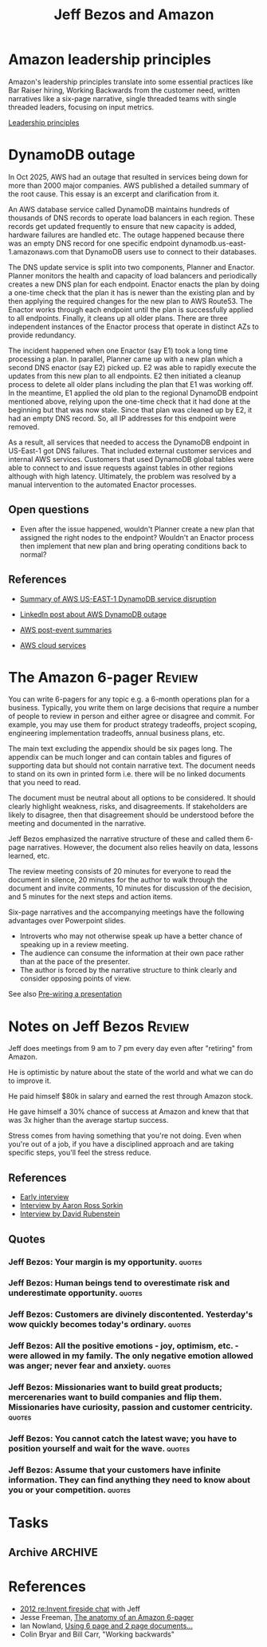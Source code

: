 #+TITLE: Jeff Bezos and Amazon
#+FILETAGS: :Business:
#+STARTUP: overview

* Amazon leadership principles

Amazon's leadership principles translate into some essential practices
like Bar Raiser hiring, Working Backwards from the customer need,
written narratives like a six-page narrative, single threaded teams
with single threaded leaders, focusing on input metrics.

[[https://www.amazon.jobs/content/en/our-workplace/leadership-principles][Leadership principles]]


* DynamoDB outage

In Oct 2025, AWS had an outage that resulted in services being down
for more than 2000 major companies. AWS published a
detailed summary of the root cause. This essay is an excerpt and
clarification from it.

An AWS database service called DynamoDB maintains hundreds of
thousands of DNS records to operate load balancers in each
region. These records get updated frequently to ensure that new
capacity is added, hardware failures are handled etc. The outage
happened because there was an empty DNS record for one specific
endpoint dynamodb.us-east-1.amazonaws.com that DynamoDB users use to
connect to their databases.

The DNS update service is split into two components,
Planner and Enactor. Planner monitors the health and capacity of load
balancers and periodically creates a new DNS plan for each
endpoint. Enactor enacts the plan by doing a one-time check that the
plan it has is newer than the existing plan and by then applying the
required changes for the new plan to AWS Route53. The Enactor works
through each endpoint until the plan is successfully applied to all
endpoints. Finally, it cleans up all older
plans. There are three independent instances of the Enactor process
that operate in distinct AZs to provide redundancy.

The incident happened when one Enactor (say E1) took a long time
processing a plan. In parallel, Planner came up with a new plan
which a second DNS enactor (say E2) picked up. E2 was able to rapidly
execute the updates from this new plan to all endpoints. E2 then
initiated a cleanup process to delete all older plans including the
plan that E1 was working off. In the meantime, E1 applied the old plan
to the regional DynamoDB endpoint mentioned above, relying upon the
one-time check that it had done at the beginning but that was now
stale. Since that plan was cleaned up by E2, it had an empty DNS
record. So, all IP addresses for this endpoint were removed.

As a result, all services that needed to access the DynamoDB endpoint
in US-East-1 got DNS failures. That included external customer
services and internal AWS services. Customers that used DynamoDB
global tables were able to connect to and issue requests against
tables in other regions although with high latency. Ultimately, the
problem was resolved by a manual intervention to the automated Enactor
processes.

** Open questions

- Even after the issue happened, wouldn't Planner create a new plan
  that assigned the right nodes to the endpoint? Wouldn't an Enactor
  process then implement that new plan and bring operating conditions
  back to normal?

** References

- [[https://aws.amazon.com/message/101925/][Summary of AWS US-EAST-1 DynamoDB service disruption]]
- [[https://www.linkedin.com/posts/adriancockcroft_summary-of-the-amazon-dynamodb-service-disruption-activity-7387117492135133184-WG9Y/?utm_source=share&utm_medium=member_android&rcm=ACoAAAAZ0isBP1gxnt30MfLp_T0BAPWL4JS56Us][LinkedIn post about AWS DynamoDB outage]]

- [[https://aws.amazon.com/premiumsupport/technology/pes/][AWS post-event summaries]]
- [[id:01fd57e7-4ac5-420b-8384-062995f1ee51][AWS cloud services]]

* The Amazon 6-pager                                                 :Review:
:PROPERTIES:
:ID:       191d7627-b7f7-4d64-932e-7058f26558c4
:END:

You can write 6-pagers for any topic e.g. a 6-month operations plan
for a business. Typically, you write them on large decisions that
require a number of people to review in person and either agree or
disagree and commit. For example, you may use them for product
strategy tradeoffs, project scoping, engineering implementation
tradeoffs, annual business plans, etc.

The main text excluding the appendix should be six pages long. The
appendix can be much longer and can contain tables and figures of
supporting data but should not contain narrative text. The document
needs to stand on its own in printed form i.e. there will be no linked
documents that you need to read.

The document must be neutral about all options to be considered. It
should clearly highlight weakness, risks, and disagreements. If
stakeholders are likely to disagree, then that disagreement should be
understood before the meeting and documented in the narrative.

Jeff Bezos emphasized the narrative structure of these and called them
6-page narratives. However, the document also relies heavily on data,
lessons learned, etc.

The review meeting consists of 20 minutes for everyone to read the
document in silence, 20 minutes for the author to walk through the
document and invite comments, 10 minutes for discussion of the
decision, and 5 minutes for the next steps and action items.

Six-page narratives and the accompanying meetings have the following
advantages over Powerpoint slides.
- Introverts who may not otherwise speak up have a better chance of
  speaking up in a review meeting.
- The audience can consume the information at their own pace rather
  than at the pace of the presenter.
- The author is forced by the narrative structure to think clearly and
  consider opposing points of view.

See also [[id:8996fe86-bcc2-43e0-80ee-14f40b2f7bf5][Pre-wiring a presentation]]


* Notes on Jeff Bezos                                                :Review:
:PROPERTIES:
:ID:       7f9a58c8-e894-452c-be5f-9e5ff7c00dbb
:END:

Jeff does meetings from 9 am to 7 pm every day even after
"retiring" from Amazon.

He is optimistic by nature about the state of the world and what we
can do to improve it.

He paid himself $80k in salary and earned the rest through Amazon
stock.

He gave himself a 30% chance of success at Amazon and knew that that
was 3x higher than the average startup success.

Stress comes from having something that you're not doing. Even when
you're out of a job, if you have a disciplined approach and are taking
specific steps, you'll feel the stress reduce.

** References

- [[https://www.youtube.com/watch?v=p7FgXSoqfnI][Early interview]]
- [[https://www.youtube.com/watch?v=s71nJQqzYRQ][Interview by Aaron Ross Sorkin]]
- [[https://youtu.be/f3NBQcAqyu4?si=xpDnFbwePNySOa5f][Interview by David Rubenstein]]

** Quotes

*** Jeff Bezos: Your margin is my opportunity.                       :quotes:

*** Jeff Bezos: Human beings tend to overestimate risk and underestimate opportunity. :quotes:

*** Jeff Bezos: Customers are divinely discontented. Yesterday's wow quickly becomes today's ordinary. :quotes:

*** Jeff Bezos: All the positive emotions - joy, optimism, etc. - were allowed in my family. The only negative emotion allowed was anger; never fear and anxiety. :quotes:

*** Jeff Bezos: Missionaries want to build great products; mercerenaries want to build companies and flip them. Missionaries have curiosity, passion and customer centricity. :quotes:

*** Jeff Bezos: You cannot catch the latest wave; you have to position yourself and wait for the wave. :quotes:

*** Jeff Bezos: Assume that your customers have infinite information. They can find anything they need to know about you or your competition. :quotes:


* Tasks


** Archive                                                          :ARCHIVE:
*** DONE Analyze DynamoDB outage                                   :Software:
SCHEDULED: <2025-10-26 Sun>
:PROPERTIES:
:EFFORT:  02:00
:BENEFIT: 100
:RATIO: 0.50
:ARCHIVE_TIME: 2025-10-26 Sun 21:36
:END:
:LOGBOOK:
CLOCK: [2025-10-26 Sun 07:46]--[2025-10-26 Sun 09:46] =>  2:00
:END:

- State "DONE"       from "TODO"       [2025-10-26 Sun 09:46]

* References

- [[https://www.youtube.com/watch?v=O4MtQGRIIuA][2012 re:Invent fireside chat]] with Jeff
- Jesse Freeman, [[https://writingcooperative.com/the-anatomy-of-an-amazon-6-pager-fc79f31a41c9][The anatomy of an Amazon 6-pager]]
- Ian Nowland, [[https://inowland.medium.com/using-6-page-and-2-page-documents-to-make-organizational-decisions-3216badde909][Using 6 page and 2 page documents...]]
- Colin Bryar and Bill Carr, "Working backwards"
